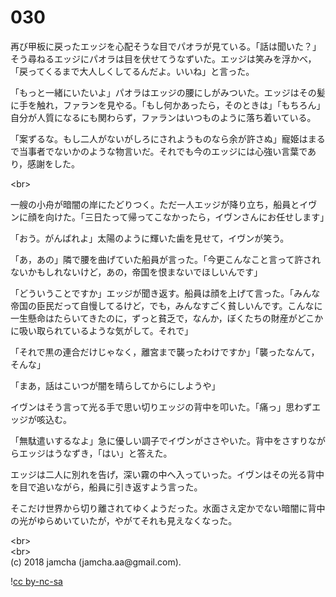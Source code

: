 #+OPTIONS: toc:nil
#+OPTIONS: \n:t

* 030

  再び甲板に戻ったエッジを心配そうな目でパオラが見ている。「話は聞いた？」そう尋ねるエッジにパオラは目を伏せてうなずいた。エッジは笑みを浮かべ，「戻ってくるまで大人しくしてるんだよ。いいね」と言った。

  「もっと一緒にいたいよ」パオラはエッジの腰にしがみついた。エッジはその髪に手を触れ，ファランを見やる。「もし何かあったら，そのときは」「もちろん」自分が人質になるにも関わらず，ファランはいつものように落ち着いている。

  「案ずるな。もし二人がないがしろにされようものなら余が許さぬ」寵姫はまるで当事者でないかのような物言いだ。それでも今のエッジには心強い言葉であり，感謝をした。

  <br>

  一艘の小舟が暗闇の岸にたどりつく。ただ一人エッジが降り立ち，船員とイヴンに顔を向けた。「三日たって帰ってこなかったら，イヴンさんにお任せします」

  「おう。がんばれよ」太陽のように輝いた歯を見せて，イヴンが笑う。

  「あ，あの」隣で腰を曲げていた船員が言った。「今更こんなこと言って許されないかもしれないけど，あの，帝国を恨まないでほしいんです」

  「どういうことですか」エッジが聞き返す。船員は顔を上げて言った。「みんな帝国の臣民だって自慢してるけど，でも，みんなすごく貧しいんです。こんなに一生懸命はたらいてきたのに，ずっと貧乏で，なんか，ぼくたちの財産がどこかに吸い取られているような気がして。それで」

  「それで黒の連合だけじゃなく，離宮まで襲ったわけですか」「襲ったなんて，そんな」

  「まあ，話はこいつが闇を晴らしてからにしようや」

  イヴンはそう言って光る手で思い切りエッジの背中を叩いた。「痛っ」思わずエッジが咳込む。

  「無駄遣いするなよ」急に優しい調子でイヴンがささやいた。背中をさすりながらエッジはうなずき，「はい」と答えた。

  エッジは二人に別れを告げ，深い霧の中へ入っていった。イヴンはその光る背中を目で追いながら，船員に引き返すよう言った。

  そこだけ世界から切り離されてゆくようだった。水面さえ定かでない暗闇に背中の光がゆらめいていたが，やがてそれも見えなくなった。

  <br>
  <br>
  (c) 2018 jamcha (jamcha.aa@gmail.com).

  ![[http://i.creativecommons.org/l/by-nc-sa/4.0/88x31.png][cc by-nc-sa]]
